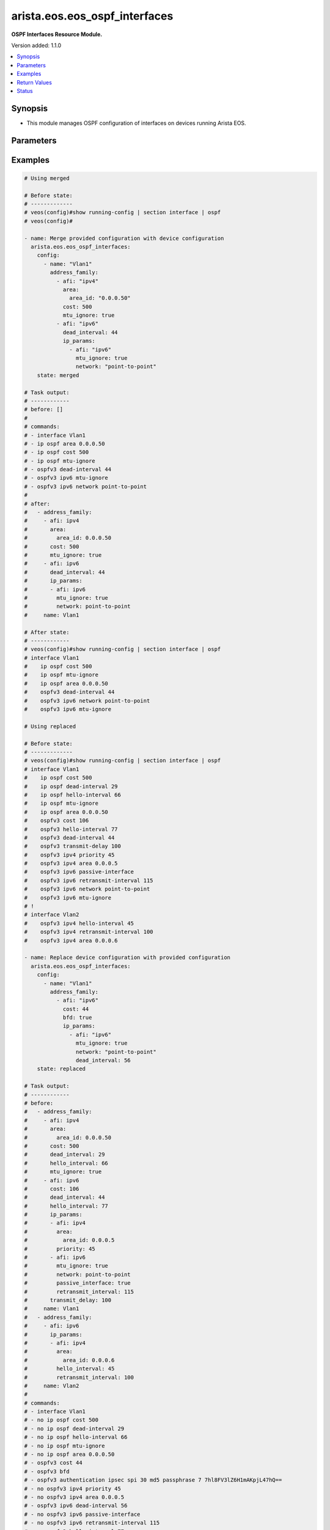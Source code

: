 .. _arista.eos.eos_ospf_interfaces_module:


******************************
arista.eos.eos_ospf_interfaces
******************************

**OSPF Interfaces Resource Module.**


Version added: 1.1.0

.. contents::
   :local:
   :depth: 1


Synopsis
--------
- This module manages OSPF configuration of interfaces on devices running Arista EOS.




Parameters
----------

.. raw:: html

    <table  border=0 cellpadding=0 class="documentation-table">
        <tr>
            <th colspan="5">Parameter</th>
            <th>Choices/<font color="blue">Defaults</font></th>
            <th width="100%">Comments</th>
        </tr>
            <tr>
                <td colspan="5">
                    <div class="ansibleOptionAnchor" id="parameter-"></div>
                    <b>config</b>
                    <a class="ansibleOptionLink" href="#parameter-" title="Permalink to this option"></a>
                    <div style="font-size: small">
                        <span style="color: purple">list</span>
                         / <span style="color: purple">elements=dictionary</span>
                    </div>
                </td>
                <td>
                </td>
                <td>
                        <div>A list of OSPF configuration for interfaces.</div>
                </td>
            </tr>
                                <tr>
                    <td class="elbow-placeholder"></td>
                <td colspan="4">
                    <div class="ansibleOptionAnchor" id="parameter-"></div>
                    <b>address_family</b>
                    <a class="ansibleOptionLink" href="#parameter-" title="Permalink to this option"></a>
                    <div style="font-size: small">
                        <span style="color: purple">list</span>
                         / <span style="color: purple">elements=dictionary</span>
                    </div>
                </td>
                <td>
                </td>
                <td>
                        <div>OSPF settings on the interfaces in address-family context.</div>
                </td>
            </tr>
                                <tr>
                    <td class="elbow-placeholder"></td>
                    <td class="elbow-placeholder"></td>
                <td colspan="3">
                    <div class="ansibleOptionAnchor" id="parameter-"></div>
                    <b>afi</b>
                    <a class="ansibleOptionLink" href="#parameter-" title="Permalink to this option"></a>
                    <div style="font-size: small">
                        <span style="color: purple">string</span>
                         / <span style="color: red">required</span>
                    </div>
                </td>
                <td>
                        <ul style="margin: 0; padding: 0"><b>Choices:</b>
                                    <li>ipv4</li>
                                    <li>ipv6</li>
                        </ul>
                </td>
                <td>
                        <div>Address Family Identifier (AFI) for OSPF settings on the interfaces.</div>
                </td>
            </tr>
            <tr>
                    <td class="elbow-placeholder"></td>
                    <td class="elbow-placeholder"></td>
                <td colspan="3">
                    <div class="ansibleOptionAnchor" id="parameter-"></div>
                    <b>area</b>
                    <a class="ansibleOptionLink" href="#parameter-" title="Permalink to this option"></a>
                    <div style="font-size: small">
                        <span style="color: purple">dictionary</span>
                    </div>
                </td>
                <td>
                </td>
                <td>
                        <div>Area associated with interface.</div>
                        <div>Valid only when afi = ipv4.</div>
                </td>
            </tr>
                                <tr>
                    <td class="elbow-placeholder"></td>
                    <td class="elbow-placeholder"></td>
                    <td class="elbow-placeholder"></td>
                <td colspan="2">
                    <div class="ansibleOptionAnchor" id="parameter-"></div>
                    <b>area_id</b>
                    <a class="ansibleOptionLink" href="#parameter-" title="Permalink to this option"></a>
                    <div style="font-size: small">
                        <span style="color: purple">string</span>
                         / <span style="color: red">required</span>
                    </div>
                </td>
                <td>
                </td>
                <td>
                        <div>Area ID as a decimal or IP address format.</div>
                </td>
            </tr>

            <tr>
                    <td class="elbow-placeholder"></td>
                    <td class="elbow-placeholder"></td>
                <td colspan="3">
                    <div class="ansibleOptionAnchor" id="parameter-"></div>
                    <b>authentication_key</b>
                    <a class="ansibleOptionLink" href="#parameter-" title="Permalink to this option"></a>
                    <div style="font-size: small">
                        <span style="color: purple">dictionary</span>
                    </div>
                </td>
                <td>
                </td>
                <td>
                        <div>Configure the authentication key for the interface.</div>
                        <div>Valid only when afi = ipv4.</div>
                </td>
            </tr>
                                <tr>
                    <td class="elbow-placeholder"></td>
                    <td class="elbow-placeholder"></td>
                    <td class="elbow-placeholder"></td>
                <td colspan="2">
                    <div class="ansibleOptionAnchor" id="parameter-"></div>
                    <b>encryption</b>
                    <a class="ansibleOptionLink" href="#parameter-" title="Permalink to this option"></a>
                    <div style="font-size: small">
                        <span style="color: purple">string</span>
                    </div>
                </td>
                <td>
                </td>
                <td>
                        <div>0 Specifies an UNENCRYPTED authentication key will follow.</div>
                        <div>7 Specifies a proprietry encryption type.`</div>
                </td>
            </tr>
            <tr>
                    <td class="elbow-placeholder"></td>
                    <td class="elbow-placeholder"></td>
                    <td class="elbow-placeholder"></td>
                <td colspan="2">
                    <div class="ansibleOptionAnchor" id="parameter-"></div>
                    <b>key</b>
                    <a class="ansibleOptionLink" href="#parameter-" title="Permalink to this option"></a>
                    <div style="font-size: small">
                        <span style="color: purple">string</span>
                    </div>
                </td>
                <td>
                </td>
                <td>
                        <div>password (up to 8 chars).</div>
                </td>
            </tr>

            <tr>
                    <td class="elbow-placeholder"></td>
                    <td class="elbow-placeholder"></td>
                <td colspan="3">
                    <div class="ansibleOptionAnchor" id="parameter-"></div>
                    <b>authentication_v2</b>
                    <a class="ansibleOptionLink" href="#parameter-" title="Permalink to this option"></a>
                    <div style="font-size: small">
                        <span style="color: purple">dictionary</span>
                    </div>
                </td>
                <td>
                </td>
                <td>
                        <div>Authentication settings on the interface.</div>
                        <div>Valid only when afi = ipv4.</div>
                </td>
            </tr>
                                <tr>
                    <td class="elbow-placeholder"></td>
                    <td class="elbow-placeholder"></td>
                    <td class="elbow-placeholder"></td>
                <td colspan="2">
                    <div class="ansibleOptionAnchor" id="parameter-"></div>
                    <b>message_digest</b>
                    <a class="ansibleOptionLink" href="#parameter-" title="Permalink to this option"></a>
                    <div style="font-size: small">
                        <span style="color: purple">boolean</span>
                    </div>
                </td>
                <td>
                        <ul style="margin: 0; padding: 0"><b>Choices:</b>
                                    <li>no</li>
                                    <li>yes</li>
                        </ul>
                </td>
                <td>
                        <div>Use message-digest authentication.</div>
                </td>
            </tr>
            <tr>
                    <td class="elbow-placeholder"></td>
                    <td class="elbow-placeholder"></td>
                    <td class="elbow-placeholder"></td>
                <td colspan="2">
                    <div class="ansibleOptionAnchor" id="parameter-"></div>
                    <b>set</b>
                    <a class="ansibleOptionLink" href="#parameter-" title="Permalink to this option"></a>
                    <div style="font-size: small">
                        <span style="color: purple">boolean</span>
                    </div>
                </td>
                <td>
                        <ul style="margin: 0; padding: 0"><b>Choices:</b>
                                    <li>no</li>
                                    <li>yes</li>
                        </ul>
                </td>
                <td>
                        <div>Enable authentication on the interface.</div>
                </td>
            </tr>

            <tr>
                    <td class="elbow-placeholder"></td>
                    <td class="elbow-placeholder"></td>
                <td colspan="3">
                    <div class="ansibleOptionAnchor" id="parameter-"></div>
                    <b>authentication_v3</b>
                    <a class="ansibleOptionLink" href="#parameter-" title="Permalink to this option"></a>
                    <div style="font-size: small">
                        <span style="color: purple">dictionary</span>
                    </div>
                </td>
                <td>
                </td>
                <td>
                        <div>Authentication settings on the interface.</div>
                        <div>Valid only when afi = ipv6.</div>
                </td>
            </tr>
                                <tr>
                    <td class="elbow-placeholder"></td>
                    <td class="elbow-placeholder"></td>
                    <td class="elbow-placeholder"></td>
                <td colspan="2">
                    <div class="ansibleOptionAnchor" id="parameter-"></div>
                    <b>algorithm</b>
                    <a class="ansibleOptionLink" href="#parameter-" title="Permalink to this option"></a>
                    <div style="font-size: small">
                        <span style="color: purple">string</span>
                    </div>
                </td>
                <td>
                        <ul style="margin: 0; padding: 0"><b>Choices:</b>
                                    <li>md5</li>
                                    <li>sha1</li>
                        </ul>
                </td>
                <td>
                        <div>Encryption alsgorithm.</div>
                </td>
            </tr>
            <tr>
                    <td class="elbow-placeholder"></td>
                    <td class="elbow-placeholder"></td>
                    <td class="elbow-placeholder"></td>
                <td colspan="2">
                    <div class="ansibleOptionAnchor" id="parameter-"></div>
                    <b>key</b>
                    <a class="ansibleOptionLink" href="#parameter-" title="Permalink to this option"></a>
                    <div style="font-size: small">
                        <span style="color: purple">string</span>
                    </div>
                </td>
                <td>
                </td>
                <td>
                        <div>128 bit MD5 key or 140 bit SHA1 key.</div>
                </td>
            </tr>
            <tr>
                    <td class="elbow-placeholder"></td>
                    <td class="elbow-placeholder"></td>
                    <td class="elbow-placeholder"></td>
                <td colspan="2">
                    <div class="ansibleOptionAnchor" id="parameter-"></div>
                    <b>keytype</b>
                    <a class="ansibleOptionLink" href="#parameter-" title="Permalink to this option"></a>
                    <div style="font-size: small">
                        <span style="color: purple">string</span>
                    </div>
                </td>
                <td>
                </td>
                <td>
                        <div>Specifies if an unencrypted/hidden follows.</div>
                        <div>0 denotes unencrypted key.</div>
                        <div>7 denotes hidden key.</div>
                </td>
            </tr>
            <tr>
                    <td class="elbow-placeholder"></td>
                    <td class="elbow-placeholder"></td>
                    <td class="elbow-placeholder"></td>
                <td colspan="2">
                    <div class="ansibleOptionAnchor" id="parameter-"></div>
                    <b>passphrase</b>
                    <a class="ansibleOptionLink" href="#parameter-" title="Permalink to this option"></a>
                    <div style="font-size: small">
                        <span style="color: purple">string</span>
                    </div>
                </td>
                <td>
                </td>
                <td>
                        <div>Passphrase String for deriving keys for authentication and encryption.</div>
                </td>
            </tr>
            <tr>
                    <td class="elbow-placeholder"></td>
                    <td class="elbow-placeholder"></td>
                    <td class="elbow-placeholder"></td>
                <td colspan="2">
                    <div class="ansibleOptionAnchor" id="parameter-"></div>
                    <b>spi</b>
                    <a class="ansibleOptionLink" href="#parameter-" title="Permalink to this option"></a>
                    <div style="font-size: small">
                        <span style="color: purple">integer</span>
                    </div>
                </td>
                <td>
                </td>
                <td>
                        <div>IPsec Security Parameter Index.</div>
                </td>
            </tr>

            <tr>
                    <td class="elbow-placeholder"></td>
                    <td class="elbow-placeholder"></td>
                <td colspan="3">
                    <div class="ansibleOptionAnchor" id="parameter-"></div>
                    <b>bfd</b>
                    <a class="ansibleOptionLink" href="#parameter-" title="Permalink to this option"></a>
                    <div style="font-size: small">
                        <span style="color: purple">boolean</span>
                    </div>
                </td>
                <td>
                        <ul style="margin: 0; padding: 0"><b>Choices:</b>
                                    <li>no</li>
                                    <li>yes</li>
                        </ul>
                </td>
                <td>
                        <div>Enable BFD.</div>
                </td>
            </tr>
            <tr>
                    <td class="elbow-placeholder"></td>
                    <td class="elbow-placeholder"></td>
                <td colspan="3">
                    <div class="ansibleOptionAnchor" id="parameter-"></div>
                    <b>cost</b>
                    <a class="ansibleOptionLink" href="#parameter-" title="Permalink to this option"></a>
                    <div style="font-size: small">
                        <span style="color: purple">integer</span>
                    </div>
                </td>
                <td>
                </td>
                <td>
                        <div>metric associated with interface.</div>
                </td>
            </tr>
            <tr>
                    <td class="elbow-placeholder"></td>
                    <td class="elbow-placeholder"></td>
                <td colspan="3">
                    <div class="ansibleOptionAnchor" id="parameter-"></div>
                    <b>dead_interval</b>
                    <a class="ansibleOptionLink" href="#parameter-" title="Permalink to this option"></a>
                    <div style="font-size: small">
                        <span style="color: purple">integer</span>
                    </div>
                </td>
                <td>
                </td>
                <td>
                        <div>Time interval to detect a dead router.</div>
                </td>
            </tr>
            <tr>
                    <td class="elbow-placeholder"></td>
                    <td class="elbow-placeholder"></td>
                <td colspan="3">
                    <div class="ansibleOptionAnchor" id="parameter-"></div>
                    <b>encryption_v3</b>
                    <a class="ansibleOptionLink" href="#parameter-" title="Permalink to this option"></a>
                    <div style="font-size: small">
                        <span style="color: purple">dictionary</span>
                    </div>
                </td>
                <td>
                </td>
                <td>
                        <div>Authentication settings on the interface.</div>
                        <div>Valid only when afi = ipv6.</div>
                </td>
            </tr>
                                <tr>
                    <td class="elbow-placeholder"></td>
                    <td class="elbow-placeholder"></td>
                    <td class="elbow-placeholder"></td>
                <td colspan="2">
                    <div class="ansibleOptionAnchor" id="parameter-"></div>
                    <b>algorithm</b>
                    <a class="ansibleOptionLink" href="#parameter-" title="Permalink to this option"></a>
                    <div style="font-size: small">
                        <span style="color: purple">string</span>
                    </div>
                </td>
                <td>
                        <ul style="margin: 0; padding: 0"><b>Choices:</b>
                                    <li>md5</li>
                                    <li>sha1</li>
                        </ul>
                </td>
                <td>
                        <div>algorithm.</div>
                </td>
            </tr>
            <tr>
                    <td class="elbow-placeholder"></td>
                    <td class="elbow-placeholder"></td>
                    <td class="elbow-placeholder"></td>
                <td colspan="2">
                    <div class="ansibleOptionAnchor" id="parameter-"></div>
                    <b>encryption</b>
                    <a class="ansibleOptionLink" href="#parameter-" title="Permalink to this option"></a>
                    <div style="font-size: small">
                        <span style="color: purple">string</span>
                    </div>
                </td>
                <td>
                        <ul style="margin: 0; padding: 0"><b>Choices:</b>
                                    <li>3des-cbc</li>
                                    <li>aes-128-cbc</li>
                                    <li>aes-192-cbc</li>
                                    <li>aes-256-cbc</li>
                                    <li>null</li>
                        </ul>
                </td>
                <td>
                        <div>encryption type.</div>
                </td>
            </tr>
            <tr>
                    <td class="elbow-placeholder"></td>
                    <td class="elbow-placeholder"></td>
                    <td class="elbow-placeholder"></td>
                <td colspan="2">
                    <div class="ansibleOptionAnchor" id="parameter-"></div>
                    <b>key</b>
                    <a class="ansibleOptionLink" href="#parameter-" title="Permalink to this option"></a>
                    <div style="font-size: small">
                        <span style="color: purple">string</span>
                    </div>
                </td>
                <td>
                </td>
                <td>
                        <div>key</div>
                </td>
            </tr>
            <tr>
                    <td class="elbow-placeholder"></td>
                    <td class="elbow-placeholder"></td>
                    <td class="elbow-placeholder"></td>
                <td colspan="2">
                    <div class="ansibleOptionAnchor" id="parameter-"></div>
                    <b>keytype</b>
                    <a class="ansibleOptionLink" href="#parameter-" title="Permalink to this option"></a>
                    <div style="font-size: small">
                        <span style="color: purple">string</span>
                    </div>
                </td>
                <td>
                </td>
                <td>
                        <div>Specifies if an unencrypted/hidden follows.</div>
                        <div>0 denotes unencrypted key.</div>
                        <div>7 denotes hidden key.</div>
                </td>
            </tr>
            <tr>
                    <td class="elbow-placeholder"></td>
                    <td class="elbow-placeholder"></td>
                    <td class="elbow-placeholder"></td>
                <td colspan="2">
                    <div class="ansibleOptionAnchor" id="parameter-"></div>
                    <b>passphrase</b>
                    <a class="ansibleOptionLink" href="#parameter-" title="Permalink to this option"></a>
                    <div style="font-size: small">
                        <span style="color: purple">string</span>
                    </div>
                </td>
                <td>
                </td>
                <td>
                        <div>Passphrase String for deriving keys for authentication and encryption.</div>
                </td>
            </tr>
            <tr>
                    <td class="elbow-placeholder"></td>
                    <td class="elbow-placeholder"></td>
                    <td class="elbow-placeholder"></td>
                <td colspan="2">
                    <div class="ansibleOptionAnchor" id="parameter-"></div>
                    <b>spi</b>
                    <a class="ansibleOptionLink" href="#parameter-" title="Permalink to this option"></a>
                    <div style="font-size: small">
                        <span style="color: purple">integer</span>
                    </div>
                </td>
                <td>
                </td>
                <td>
                        <div>IPsec Security Parameter Index.</div>
                </td>
            </tr>

            <tr>
                    <td class="elbow-placeholder"></td>
                    <td class="elbow-placeholder"></td>
                <td colspan="3">
                    <div class="ansibleOptionAnchor" id="parameter-"></div>
                    <b>hello_interval</b>
                    <a class="ansibleOptionLink" href="#parameter-" title="Permalink to this option"></a>
                    <div style="font-size: small">
                        <span style="color: purple">integer</span>
                    </div>
                </td>
                <td>
                </td>
                <td>
                        <div>Timer interval between transmission of hello packets.</div>
                </td>
            </tr>
            <tr>
                    <td class="elbow-placeholder"></td>
                    <td class="elbow-placeholder"></td>
                <td colspan="3">
                    <div class="ansibleOptionAnchor" id="parameter-"></div>
                    <b>ip_params</b>
                    <a class="ansibleOptionLink" href="#parameter-" title="Permalink to this option"></a>
                    <div style="font-size: small">
                        <span style="color: purple">list</span>
                         / <span style="color: purple">elements=dictionary</span>
                    </div>
                </td>
                <td>
                </td>
                <td>
                        <div>Specify parameters for IPv4/IPv6.</div>
                        <div>Valid only when afi = ipv6.</div>
                </td>
            </tr>
                                <tr>
                    <td class="elbow-placeholder"></td>
                    <td class="elbow-placeholder"></td>
                    <td class="elbow-placeholder"></td>
                <td colspan="2">
                    <div class="ansibleOptionAnchor" id="parameter-"></div>
                    <b>afi</b>
                    <a class="ansibleOptionLink" href="#parameter-" title="Permalink to this option"></a>
                    <div style="font-size: small">
                        <span style="color: purple">string</span>
                         / <span style="color: red">required</span>
                    </div>
                </td>
                <td>
                        <ul style="margin: 0; padding: 0"><b>Choices:</b>
                                    <li>ipv4</li>
                                    <li>ipv6</li>
                        </ul>
                </td>
                <td>
                        <div>Address Family Identifier (AFI) for OSPF settings on the interfaces.</div>
                </td>
            </tr>
            <tr>
                    <td class="elbow-placeholder"></td>
                    <td class="elbow-placeholder"></td>
                    <td class="elbow-placeholder"></td>
                <td colspan="2">
                    <div class="ansibleOptionAnchor" id="parameter-"></div>
                    <b>area</b>
                    <a class="ansibleOptionLink" href="#parameter-" title="Permalink to this option"></a>
                    <div style="font-size: small">
                        <span style="color: purple">dictionary</span>
                    </div>
                </td>
                <td>
                </td>
                <td>
                        <div>Area associated with interface.</div>
                        <div>Valid only when afi = ipv4.</div>
                </td>
            </tr>
                                <tr>
                    <td class="elbow-placeholder"></td>
                    <td class="elbow-placeholder"></td>
                    <td class="elbow-placeholder"></td>
                    <td class="elbow-placeholder"></td>
                <td colspan="1">
                    <div class="ansibleOptionAnchor" id="parameter-"></div>
                    <b>area_id</b>
                    <a class="ansibleOptionLink" href="#parameter-" title="Permalink to this option"></a>
                    <div style="font-size: small">
                        <span style="color: purple">string</span>
                         / <span style="color: red">required</span>
                    </div>
                </td>
                <td>
                </td>
                <td>
                        <div>Area ID as a decimal or IP address format.</div>
                </td>
            </tr>

            <tr>
                    <td class="elbow-placeholder"></td>
                    <td class="elbow-placeholder"></td>
                    <td class="elbow-placeholder"></td>
                <td colspan="2">
                    <div class="ansibleOptionAnchor" id="parameter-"></div>
                    <b>bfd</b>
                    <a class="ansibleOptionLink" href="#parameter-" title="Permalink to this option"></a>
                    <div style="font-size: small">
                        <span style="color: purple">boolean</span>
                    </div>
                </td>
                <td>
                        <ul style="margin: 0; padding: 0"><b>Choices:</b>
                                    <li>no</li>
                                    <li>yes</li>
                        </ul>
                </td>
                <td>
                        <div>Enable BFD.</div>
                </td>
            </tr>
            <tr>
                    <td class="elbow-placeholder"></td>
                    <td class="elbow-placeholder"></td>
                    <td class="elbow-placeholder"></td>
                <td colspan="2">
                    <div class="ansibleOptionAnchor" id="parameter-"></div>
                    <b>cost</b>
                    <a class="ansibleOptionLink" href="#parameter-" title="Permalink to this option"></a>
                    <div style="font-size: small">
                        <span style="color: purple">integer</span>
                    </div>
                </td>
                <td>
                </td>
                <td>
                        <div>metric associated with interface.</div>
                </td>
            </tr>
            <tr>
                    <td class="elbow-placeholder"></td>
                    <td class="elbow-placeholder"></td>
                    <td class="elbow-placeholder"></td>
                <td colspan="2">
                    <div class="ansibleOptionAnchor" id="parameter-"></div>
                    <b>dead_interval</b>
                    <a class="ansibleOptionLink" href="#parameter-" title="Permalink to this option"></a>
                    <div style="font-size: small">
                        <span style="color: purple">integer</span>
                    </div>
                </td>
                <td>
                </td>
                <td>
                        <div>Time interval to detect a dead router.</div>
                </td>
            </tr>
            <tr>
                    <td class="elbow-placeholder"></td>
                    <td class="elbow-placeholder"></td>
                    <td class="elbow-placeholder"></td>
                <td colspan="2">
                    <div class="ansibleOptionAnchor" id="parameter-"></div>
                    <b>hello_interval</b>
                    <a class="ansibleOptionLink" href="#parameter-" title="Permalink to this option"></a>
                    <div style="font-size: small">
                        <span style="color: purple">integer</span>
                    </div>
                </td>
                <td>
                </td>
                <td>
                        <div>Timer interval between transmission of hello packets.</div>
                </td>
            </tr>
            <tr>
                    <td class="elbow-placeholder"></td>
                    <td class="elbow-placeholder"></td>
                    <td class="elbow-placeholder"></td>
                <td colspan="2">
                    <div class="ansibleOptionAnchor" id="parameter-"></div>
                    <b>mtu_ignore</b>
                    <a class="ansibleOptionLink" href="#parameter-" title="Permalink to this option"></a>
                    <div style="font-size: small">
                        <span style="color: purple">boolean</span>
                    </div>
                </td>
                <td>
                        <ul style="margin: 0; padding: 0"><b>Choices:</b>
                                    <li>no</li>
                                    <li>yes</li>
                        </ul>
                </td>
                <td>
                        <div>if true, Disable MTU check for Database Description packets.</div>
                </td>
            </tr>
            <tr>
                    <td class="elbow-placeholder"></td>
                    <td class="elbow-placeholder"></td>
                    <td class="elbow-placeholder"></td>
                <td colspan="2">
                    <div class="ansibleOptionAnchor" id="parameter-"></div>
                    <b>network</b>
                    <a class="ansibleOptionLink" href="#parameter-" title="Permalink to this option"></a>
                    <div style="font-size: small">
                        <span style="color: purple">string</span>
                    </div>
                </td>
                <td>
                </td>
                <td>
                        <div>Interface type.</div>
                </td>
            </tr>
            <tr>
                    <td class="elbow-placeholder"></td>
                    <td class="elbow-placeholder"></td>
                    <td class="elbow-placeholder"></td>
                <td colspan="2">
                    <div class="ansibleOptionAnchor" id="parameter-"></div>
                    <b>passive_interface</b>
                    <a class="ansibleOptionLink" href="#parameter-" title="Permalink to this option"></a>
                    <div style="font-size: small">
                        <span style="color: purple">boolean</span>
                    </div>
                </td>
                <td>
                        <ul style="margin: 0; padding: 0"><b>Choices:</b>
                                    <li>no</li>
                                    <li>yes</li>
                        </ul>
                </td>
                <td>
                        <div>Suppress routing updates in an interface.</div>
                </td>
            </tr>
            <tr>
                    <td class="elbow-placeholder"></td>
                    <td class="elbow-placeholder"></td>
                    <td class="elbow-placeholder"></td>
                <td colspan="2">
                    <div class="ansibleOptionAnchor" id="parameter-"></div>
                    <b>priority</b>
                    <a class="ansibleOptionLink" href="#parameter-" title="Permalink to this option"></a>
                    <div style="font-size: small">
                        <span style="color: purple">integer</span>
                    </div>
                </td>
                <td>
                </td>
                <td>
                        <div>Interface priority.</div>
                </td>
            </tr>
            <tr>
                    <td class="elbow-placeholder"></td>
                    <td class="elbow-placeholder"></td>
                    <td class="elbow-placeholder"></td>
                <td colspan="2">
                    <div class="ansibleOptionAnchor" id="parameter-"></div>
                    <b>retransmit_interval</b>
                    <a class="ansibleOptionLink" href="#parameter-" title="Permalink to this option"></a>
                    <div style="font-size: small">
                        <span style="color: purple">integer</span>
                    </div>
                </td>
                <td>
                </td>
                <td>
                        <div>LSA retransmission interval.</div>
                </td>
            </tr>
            <tr>
                    <td class="elbow-placeholder"></td>
                    <td class="elbow-placeholder"></td>
                    <td class="elbow-placeholder"></td>
                <td colspan="2">
                    <div class="ansibleOptionAnchor" id="parameter-"></div>
                    <b>transmit_delay</b>
                    <a class="ansibleOptionLink" href="#parameter-" title="Permalink to this option"></a>
                    <div style="font-size: small">
                        <span style="color: purple">integer</span>
                    </div>
                </td>
                <td>
                </td>
                <td>
                        <div>LSA transmission delay.</div>
                </td>
            </tr>

            <tr>
                    <td class="elbow-placeholder"></td>
                    <td class="elbow-placeholder"></td>
                <td colspan="3">
                    <div class="ansibleOptionAnchor" id="parameter-"></div>
                    <b>message_digest_key</b>
                    <a class="ansibleOptionLink" href="#parameter-" title="Permalink to this option"></a>
                    <div style="font-size: small">
                        <span style="color: purple">dictionary</span>
                    </div>
                </td>
                <td>
                </td>
                <td>
                        <div>Message digest authentication password (key) settings.</div>
                </td>
            </tr>
                                <tr>
                    <td class="elbow-placeholder"></td>
                    <td class="elbow-placeholder"></td>
                    <td class="elbow-placeholder"></td>
                <td colspan="2">
                    <div class="ansibleOptionAnchor" id="parameter-"></div>
                    <b>encryption</b>
                    <a class="ansibleOptionLink" href="#parameter-" title="Permalink to this option"></a>
                    <div style="font-size: small">
                        <span style="color: purple">string</span>
                    </div>
                </td>
                <td>
                </td>
                <td>
                        <div>0 Specifies an UNENCRYPTED ospf password (key) will follow.</div>
                        <div>7 Specifies a proprietry encryption type.</div>
                </td>
            </tr>
            <tr>
                    <td class="elbow-placeholder"></td>
                    <td class="elbow-placeholder"></td>
                    <td class="elbow-placeholder"></td>
                <td colspan="2">
                    <div class="ansibleOptionAnchor" id="parameter-"></div>
                    <b>key</b>
                    <a class="ansibleOptionLink" href="#parameter-" title="Permalink to this option"></a>
                    <div style="font-size: small">
                        <span style="color: purple">string</span>
                    </div>
                </td>
                <td>
                </td>
                <td>
                        <div>Authentication key (upto 16 chars).</div>
                </td>
            </tr>
            <tr>
                    <td class="elbow-placeholder"></td>
                    <td class="elbow-placeholder"></td>
                    <td class="elbow-placeholder"></td>
                <td colspan="2">
                    <div class="ansibleOptionAnchor" id="parameter-"></div>
                    <b>key_id</b>
                    <a class="ansibleOptionLink" href="#parameter-" title="Permalink to this option"></a>
                    <div style="font-size: small">
                        <span style="color: purple">integer</span>
                    </div>
                </td>
                <td>
                </td>
                <td>
                        <div>Key ID.</div>
                </td>
            </tr>

            <tr>
                    <td class="elbow-placeholder"></td>
                    <td class="elbow-placeholder"></td>
                <td colspan="3">
                    <div class="ansibleOptionAnchor" id="parameter-"></div>
                    <b>mtu_ignore</b>
                    <a class="ansibleOptionLink" href="#parameter-" title="Permalink to this option"></a>
                    <div style="font-size: small">
                        <span style="color: purple">boolean</span>
                    </div>
                </td>
                <td>
                        <ul style="margin: 0; padding: 0"><b>Choices:</b>
                                    <li>no</li>
                                    <li>yes</li>
                        </ul>
                </td>
                <td>
                        <div>if true, Disable MTU check for Database Description packets.</div>
                </td>
            </tr>
            <tr>
                    <td class="elbow-placeholder"></td>
                    <td class="elbow-placeholder"></td>
                <td colspan="3">
                    <div class="ansibleOptionAnchor" id="parameter-"></div>
                    <b>network</b>
                    <a class="ansibleOptionLink" href="#parameter-" title="Permalink to this option"></a>
                    <div style="font-size: small">
                        <span style="color: purple">string</span>
                    </div>
                </td>
                <td>
                </td>
                <td>
                        <div>Interface type.</div>
                </td>
            </tr>
            <tr>
                    <td class="elbow-placeholder"></td>
                    <td class="elbow-placeholder"></td>
                <td colspan="3">
                    <div class="ansibleOptionAnchor" id="parameter-"></div>
                    <b>passive_interface</b>
                    <a class="ansibleOptionLink" href="#parameter-" title="Permalink to this option"></a>
                    <div style="font-size: small">
                        <span style="color: purple">boolean</span>
                    </div>
                </td>
                <td>
                        <ul style="margin: 0; padding: 0"><b>Choices:</b>
                                    <li>no</li>
                                    <li>yes</li>
                        </ul>
                </td>
                <td>
                        <div>Suppress routing updates in an interface.</div>
                        <div>Valid only when afi = ipv6.</div>
                </td>
            </tr>
            <tr>
                    <td class="elbow-placeholder"></td>
                    <td class="elbow-placeholder"></td>
                <td colspan="3">
                    <div class="ansibleOptionAnchor" id="parameter-"></div>
                    <b>priority</b>
                    <a class="ansibleOptionLink" href="#parameter-" title="Permalink to this option"></a>
                    <div style="font-size: small">
                        <span style="color: purple">integer</span>
                    </div>
                </td>
                <td>
                </td>
                <td>
                        <div>Interface priority.</div>
                </td>
            </tr>
            <tr>
                    <td class="elbow-placeholder"></td>
                    <td class="elbow-placeholder"></td>
                <td colspan="3">
                    <div class="ansibleOptionAnchor" id="parameter-"></div>
                    <b>retransmit_interval</b>
                    <a class="ansibleOptionLink" href="#parameter-" title="Permalink to this option"></a>
                    <div style="font-size: small">
                        <span style="color: purple">integer</span>
                    </div>
                </td>
                <td>
                </td>
                <td>
                        <div>LSA retransmission interval.</div>
                </td>
            </tr>
            <tr>
                    <td class="elbow-placeholder"></td>
                    <td class="elbow-placeholder"></td>
                <td colspan="3">
                    <div class="ansibleOptionAnchor" id="parameter-"></div>
                    <b>shutdown</b>
                    <a class="ansibleOptionLink" href="#parameter-" title="Permalink to this option"></a>
                    <div style="font-size: small">
                        <span style="color: purple">boolean</span>
                    </div>
                </td>
                <td>
                        <ul style="margin: 0; padding: 0"><b>Choices:</b>
                                    <li>no</li>
                                    <li>yes</li>
                        </ul>
                </td>
                <td>
                        <div>Shutdown OSPF on this interface.</div>
                </td>
            </tr>
            <tr>
                    <td class="elbow-placeholder"></td>
                    <td class="elbow-placeholder"></td>
                <td colspan="3">
                    <div class="ansibleOptionAnchor" id="parameter-"></div>
                    <b>transmit_delay</b>
                    <a class="ansibleOptionLink" href="#parameter-" title="Permalink to this option"></a>
                    <div style="font-size: small">
                        <span style="color: purple">integer</span>
                    </div>
                </td>
                <td>
                </td>
                <td>
                        <div>LSA transmission delay.</div>
                </td>
            </tr>

            <tr>
                    <td class="elbow-placeholder"></td>
                <td colspan="4">
                    <div class="ansibleOptionAnchor" id="parameter-"></div>
                    <b>name</b>
                    <a class="ansibleOptionLink" href="#parameter-" title="Permalink to this option"></a>
                    <div style="font-size: small">
                        <span style="color: purple">string</span>
                    </div>
                </td>
                <td>
                </td>
                <td>
                        <div>Name/Identifier of the interface.</div>
                </td>
            </tr>

            <tr>
                <td colspan="5">
                    <div class="ansibleOptionAnchor" id="parameter-"></div>
                    <b>running_config</b>
                    <a class="ansibleOptionLink" href="#parameter-" title="Permalink to this option"></a>
                    <div style="font-size: small">
                        <span style="color: purple">string</span>
                    </div>
                </td>
                <td>
                </td>
                <td>
                        <div>This option is used only with state <em>parsed</em>.</div>
                        <div>The value of this option should be the output received from the EOS device by executing the command <b>show running-config | section interface</b>.</div>
                        <div>The state <em>parsed</em> reads the configuration from <code>running_config</code> option and transforms it into Ansible structured data as per the resource module&#x27;s argspec and the value is then returned in the <em>parsed</em> key within the result.</div>
                </td>
            </tr>
            <tr>
                <td colspan="5">
                    <div class="ansibleOptionAnchor" id="parameter-"></div>
                    <b>state</b>
                    <a class="ansibleOptionLink" href="#parameter-" title="Permalink to this option"></a>
                    <div style="font-size: small">
                        <span style="color: purple">string</span>
                    </div>
                </td>
                <td>
                        <ul style="margin: 0; padding: 0"><b>Choices:</b>
                                    <li><div style="color: blue"><b>merged</b>&nbsp;&larr;</div></li>
                                    <li>replaced</li>
                                    <li>overridden</li>
                                    <li>deleted</li>
                                    <li>gathered</li>
                                    <li>parsed</li>
                                    <li>rendered</li>
                        </ul>
                </td>
                <td>
                        <div>The state the configuration should be left in.</div>
                </td>
            </tr>
    </table>
    <br/>




Examples
--------

.. code-block:: yaml

    # Using merged

    # Before state:
    # -------------
    # veos(config)#show running-config | section interface | ospf
    # veos(config)#

    - name: Merge provided configuration with device configuration
      arista.eos.eos_ospf_interfaces:
        config:
          - name: "Vlan1"
            address_family:
              - afi: "ipv4"
                area:
                  area_id: "0.0.0.50"
                cost: 500
                mtu_ignore: true
              - afi: "ipv6"
                dead_interval: 44
                ip_params:
                  - afi: "ipv6"
                    mtu_ignore: true
                    network: "point-to-point"
        state: merged

    # Task output:
    # ------------
    # before: []
    #
    # commands:
    # - interface Vlan1
    # - ip ospf area 0.0.0.50
    # - ip ospf cost 500
    # - ip ospf mtu-ignore
    # - ospfv3 dead-interval 44
    # - ospfv3 ipv6 mtu-ignore
    # - ospfv3 ipv6 network point-to-point
    #
    # after:
    #   - address_family:
    #     - afi: ipv4
    #       area:
    #         area_id: 0.0.0.50
    #       cost: 500
    #       mtu_ignore: true
    #     - afi: ipv6
    #       dead_interval: 44
    #       ip_params:
    #       - afi: ipv6
    #         mtu_ignore: true
    #         network: point-to-point
    #     name: Vlan1

    # After state:
    # ------------
    # veos(config)#show running-config | section interface | ospf
    # interface Vlan1
    #    ip ospf cost 500
    #    ip ospf mtu-ignore
    #    ip ospf area 0.0.0.50
    #    ospfv3 dead-interval 44
    #    ospfv3 ipv6 network point-to-point
    #    ospfv3 ipv6 mtu-ignore

    # Using replaced

    # Before state:
    # -------------
    # veos(config)#show running-config | section interface | ospf
    # interface Vlan1
    #    ip ospf cost 500
    #    ip ospf dead-interval 29
    #    ip ospf hello-interval 66
    #    ip ospf mtu-ignore
    #    ip ospf area 0.0.0.50
    #    ospfv3 cost 106
    #    ospfv3 hello-interval 77
    #    ospfv3 dead-interval 44
    #    ospfv3 transmit-delay 100
    #    ospfv3 ipv4 priority 45
    #    ospfv3 ipv4 area 0.0.0.5
    #    ospfv3 ipv6 passive-interface
    #    ospfv3 ipv6 retransmit-interval 115
    #    ospfv3 ipv6 network point-to-point
    #    ospfv3 ipv6 mtu-ignore
    # !
    # interface Vlan2
    #    ospfv3 ipv4 hello-interval 45
    #    ospfv3 ipv4 retransmit-interval 100
    #    ospfv3 ipv4 area 0.0.0.6

    - name: Replace device configuration with provided configuration
      arista.eos.eos_ospf_interfaces:
        config:
          - name: "Vlan1"
            address_family:
              - afi: "ipv6"
                cost: 44
                bfd: true
                ip_params:
                  - afi: "ipv6"
                    mtu_ignore: true
                    network: "point-to-point"
                    dead_interval: 56
        state: replaced

    # Task output:
    # ------------
    # before:
    #   - address_family:
    #     - afi: ipv4
    #       area:
    #         area_id: 0.0.0.50
    #       cost: 500
    #       dead_interval: 29
    #       hello_interval: 66
    #       mtu_ignore: true
    #     - afi: ipv6
    #       cost: 106
    #       dead_interval: 44
    #       hello_interval: 77
    #       ip_params:
    #       - afi: ipv4
    #         area:
    #           area_id: 0.0.0.5
    #         priority: 45
    #       - afi: ipv6
    #         mtu_ignore: true
    #         network: point-to-point
    #         passive_interface: true
    #         retransmit_interval: 115
    #       transmit_delay: 100
    #     name: Vlan1
    #   - address_family:
    #     - afi: ipv6
    #       ip_params:
    #       - afi: ipv4
    #         area:
    #           area_id: 0.0.0.6
    #         hello_interval: 45
    #         retransmit_interval: 100
    #     name: Vlan2
    #
    # commands:
    # - interface Vlan1
    # - no ip ospf cost 500
    # - no ip ospf dead-interval 29
    # - no ip ospf hello-interval 66
    # - no ip ospf mtu-ignore
    # - no ip ospf area 0.0.0.50
    # - ospfv3 cost 44
    # - ospfv3 bfd
    # - ospfv3 authentication ipsec spi 30 md5 passphrase 7 7hl8FV3lZ6H1mAKpjL47hQ==
    # - no ospfv3 ipv4 priority 45
    # - no ospfv3 ipv4 area 0.0.0.5
    # - ospfv3 ipv6 dead-interval 56
    # - no ospfv3 ipv6 passive-interface
    # - no ospfv3 ipv6 retransmit-interval 115
    # - no ospfv3 hello-interval 77
    # - no ospfv3 dead-interval 44
    # - no ospfv3 transmit-delay 100
    #
    # after:
    #   - address_family:
    #     - afi: ipv6
    #       bfd: true
    #       cost: 44
    #       ip_params:
    #       - afi: ipv6
    #         mtu_ignore: true
    #         network: point-to-point
    #     name: Vlan1
    #   - address_family:
    #     - afi: ipv6
    #       ip_params:
    #       - afi: ipv4
    #         area:
    #           area_id: 0.0.0.6
    #         hello_interval: 45
    #         retransmit_interval: 100
    #     name: Vlan2

    # After state:
    # ------------
    # veos(config)#show running-config | section interface | ospf
    # interface Vlan1
    #    ospfv3 bfd
    #    ospfv3 cost 44
    #    no ospfv3 ipv6 passive-interface
    #    ospfv3 ipv6 network point-to-point
    #    ospfv3 ipv6 mtu-ignore
    # !
    # interface Vlan2
    #    ospfv3 ipv4 hello-interval 45
    #    ospfv3 ipv4 retransmit-interval 100
    #    ospfv3 ipv4 area 0.0.0.6

    # Using overidden

    # Before state:
    # -------------
    # veos(config)#show running-config | section interface | ospf
    # interface Vlan1
    #    ip ospf dead-interval 29
    #    ip ospf hello-interval 66
    #    ip ospf mtu-ignore
    #    ospfv3 bfd
    #    ospfv3 cost 106
    #    ospfv3 hello-interval 77
    #    ospfv3 transmit-delay 100
    #    ospfv3 ipv4 priority 45
    #    ospfv3 ipv4 area 0.0.0.5
    #    ospfv3 ipv6 passive-interface
    #    ospfv3 ipv6 dead-interval 56
    #    ospfv3 ipv6 retransmit-interval 115
    #    ospfv3 ipv6 network point-to-point
    #    ospfv3 ipv6 mtu-ignore
    # !
    # interface Vlan2
    #    ospfv3 ipv4 hello-interval 45
    #    ospfv3 ipv4 retransmit-interval 100
    #    ospfv3 ipv4 area 0.0.0.6

    - name: Override device configuration with provided configuration
      arista.eos.eos_ospf_interfaces:
        config:
          - name: "Vlan1"
            address_family:
              - afi: "ipv6"
                cost: 44
                bfd: true
                ip_params:
                  - afi: "ipv6"
                    mtu_ignore: true
                    network: "point-to-point"
                    dead_interval: 56
        state: overridden

    # Task output:
    # ------------
    # before:
    #   - address_family:
    #     - afi: ipv4
    #       dead_interval: 29
    #       hello_interval: 66
    #       mtu_ignore: true
    #     - afi: ipv6
    #       bfd: true
    #       cost: 106
    #       hello_interval: 77
    #       ip_params:
    #       - afi: ipv4
    #         area:
    #           area_id: 0.0.0.5
    #         priority: 45
    #       - afi: ipv6
    #         dead_interval: 56
    #         mtu_ignore: true
    #         network: point-to-point
    #         passive_interface: true
    #         retransmit_interval: 115
    #       transmit_delay: 100
    #     name: Vlan1
    #   - address_family:
    #     - afi: ipv6
    #       ip_params:
    #       - afi: ipv4
    #         area:
    #           area_id: 0.0.0.6
    #         hello_interval: 45
    #         retransmit_interval: 100
    #     name: Vlan2
    #
    # commands:
    # - interface Vlan2
    # - no ospfv3 ipv4 hello-interval 45
    # - no ospfv3 ipv4 retransmit-interval 100
    # - no ospfv3 ipv4 area 0.0.0.6
    # - interface Vlan1
    # - no ip ospf dead-interval 29
    # - no ip ospf hello-interval 66
    # - no ip ospf mtu-ignore
    # - ospfv3 cost 44
    # - ospfv3 authentication ipsec spi 30 md5 passphrase 7 7hl8FV3lZ6H1mAKpjL47hQ==
    # - no ospfv3 ipv4 priority 45
    # - no ospfv3 ipv4 area 0.0.0.5
    # - no ospfv3 ipv6 passive-interface
    # - no ospfv3 ipv6 retransmit-interval 115
    # - no ospfv3 hello-interval 77
    # - no ospfv3 transmit-delay 100
    #
    # after:
    #   - address_family:
    #     - afi: ipv6
    #       bfd: true
    #       cost: 44
    #       ip_params:
    #       - afi: ipv6
    #         dead_interval: 56
    #         mtu_ignore: true
    #         network: point-to-point
    #     name: Vlan1

    # After state:
    # ------------
    # veos(config)#show running-config | section interface | ospf
    # interface Vlan1
    #    ospfv3 bfd
    #    ospfv3 cost 44
    #    no ospfv3 ipv6 passive-interface
    #    ospfv3 ipv6 dead-interval 56
    #    ospfv3 ipv6 network point-to-point
    #    ospfv3 ipv6 mtu-ignore

    # Using deleted

    # Before state:
    # -------------
    # veos(config)#show running-config | section interface | ospf
    # interface Vlan1
    #    ip ospf dead-interval 29
    #    ip ospf hello-interval 66
    #    ip ospf mtu-ignore
    #    ospfv3 bfd
    #    ospfv3 cost 106
    #    ospfv3 hello-interval 77
    #    ospfv3 transmit-delay 100
    #    ospfv3 ipv4 priority 45
    #    ospfv3 ipv4 area 0.0.0.5
    #    ospfv3 ipv6 passive-interface
    #    ospfv3 ipv6 dead-interval 56
    #    ospfv3 ipv6 retransmit-interval 115
    #    ospfv3 ipv6 network point-to-point
    #    ospfv3 ipv6 mtu-ignore
    # !
    # interface Vlan2
    #    ospfv3 ipv4 hello-interval 45
    #    ospfv3 ipv4 retransmit-interval 100
    #    ospfv3 ipv4 area 0.0.0.6

    - name: Delete provided ospf interface config
      arista.eos.eos_ospf_interfaces:
        config:
          - name: "Vlan1"
        state: deleted

    # Task output:
    # ------------
    # before:
    #   - address_family:
    #     - afi: ipv4
    #       dead_interval: 29
    #       hello_interval: 66
    #       mtu_ignore: true
    #     - afi: ipv6
    #       bfd: true
    #       cost: 106
    #       hello_interval: 77
    #       ip_params:
    #       - afi: ipv4
    #         area:
    #           area_id: 0.0.0.5
    #         priority: 45
    #       - afi: ipv6
    #         dead_interval: 56
    #         mtu_ignore: true
    #         network: point-to-point
    #         passive_interface: true
    #         retransmit_interval: 115
    #       transmit_delay: 100
    #     name: Vlan1
    #   - address_family:
    #     - afi: ipv6
    #       ip_params:
    #       - afi: ipv4
    #         area:
    #           area_id: 0.0.0.6
    #         hello_interval: 45
    #         retransmit_interval: 100
    #     name: Vlan2

    # commands:
    # - interface Vlan1
    # - no ip ospf dead-interval 29
    # - no ip ospf hello-interval 66
    # - no ip ospf mtu-ignore
    # - no ospfv3 bfd
    # - no ospfv3 cost 106
    # - no ospfv3 hello-interval 77
    # - no ospfv3 transmit-delay 100
    # - no ospfv3 ipv4 priority 45
    # - no ospfv3 ipv4 area 0.0.0.5
    # - no ospfv3 ipv6 passive-interface
    # - no ospfv3 ipv6 dead-interval 56
    # - no ospfv3 ipv6 retransmit-interval 115
    # - no ospfv3 ipv6 network point-to-point
    # - no ospfv3 ipv6 mtu-ignore
    #
    # after:
    #   - address_family:
    #     - afi: ipv6
    #       ip_params:
    #       - afi: ipv4
    #         area:
    #           area_id: 0.0.0.6
    #         hello_interval: 45
    #         retransmit_interval: 100
    #     name: Vlan2

    # After state:
    # ------------
    # veos#show running-config | section interface | ospf
    # interface Vlan2
    #    ospfv3 ipv4 hello-interval 45
    #    ospfv3 ipv4 retransmit-interval 100
    #    ospfv3 ipv4 area 0.0.0.6

    # Using parsed

    # parsed.cfg
    # ----------
    # interface Vlan1
    #    ip ospf dead-interval 29
    #    ip ospf hello-interval 66
    #    ip ospf mtu-ignore
    #    ip ospf cost 500
    #    ospfv3 bfd
    #    ospfv3 cost 106
    #    ospfv3 hello-interval 77
    #    ospfv3 transmit-delay 100
    #    ospfv3 ipv4 priority 45
    #    ospfv3 ipv4 area 0.0.0.5
    #    ospfv3 ipv6 passive-interface
    #    ospfv3 ipv6 dead-interval 56
    #    ospfv3 ipv6 retransmit-interval 115
    #    ospfv3 ipv6 network point-to-point
    #    ospfv3 ipv6 mtu-ignore
    # !
    # interface Vlan2
    #    ospfv3 ipv4 hello-interval 45
    #    ospfv3 ipv4 retransmit-interval 100
    #    ospfv3 ipv4 area 0.0.0.6
    #

    - name: parse provided config into structured facts
      arista.eos.eos_ospf_interfaces:
        running_config: "{{ lookup('file', './parsed.cfg') }}"
        state: parsed

    # Task output:
    # ------------
    # parsed:
    #   - address_family:
    #     - afi: ipv4
    #       cost: 500
    #       dead_interval: 29
    #       hello_interval: 66
    #       mtu_ignore: true
    #     - afi: ipv6
    #       bfd: true
    #       cost: 106
    #       hello_interval: 77
    #       ip_params:
    #       - afi: ipv4
    #         area:
    #           area_id: 0.0.0.5
    #         priority: 45
    #       - afi: ipv6
    #         dead_interval: 56
    #         mtu_ignore: true
    #         network: point-to-point
    #         passive_interface: true
    #         retransmit_interval: 115
    #       transmit_delay: 100
    #     name: Vlan1
    #   - address_family:
    #     - afi: ipv6
    #       ip_params:
    #       - afi: ipv4
    #         area:
    #           area_id: 0.0.0.6
    #         hello_interval: 45
    #         retransmit_interval: 100
    #     name: Vlan2

    # Using gathered:

    # Device config:
    # veos#show running-config | section interface | ospf
    # interface Vlan1
    #    ip ospf cost 500
    #    ip ospf dead-interval 29
    #    ip ospf hello-interval 66
    #    ip ospf mtu-ignore
    #    ip ospf area 0.0.0.50
    #    ospfv3 cost 106
    #    ospfv3 hello-interval 77
    #    ospfv3 transmit-delay 100
    #    ospfv3 ipv4 priority 45
    #    ospfv3 ipv4 area 0.0.0.5
    #    ospfv3 ipv6 passive-interface
    #    ospfv3 ipv6 dead-interval 56
    #    ospfv3 ipv6 retransmit-interval 115
    #    ospfv3 ipv6 network point-to-point
    #    ospfv3 ipv6 mtu-ignore
    # !
    # interface Vlan2
    #    ospfv3 ipv4 hello-interval 45
    #    ospfv3 ipv4 retransmit-interval 100
    #    ospfv3 ipv4 area 0.0.0.6

    - name: gather runnig config
      arista.eos.eos_ospf_interfaces:
        state: gathered

    # Task output:
    # ------------
    # gathered:
    #   - address_family:
    #     - afi: ipv4
    #       area:
    #         area_id: 0.0.0.50
    #       cost: 500
    #       dead_interval: 29
    #       hello_interval: 66
    #       mtu_ignore: true
    #     - afi: ipv6
    #       cost: 106
    #       hello_interval: 77
    #       ip_params:
    #       - afi: ipv4
    #         area:
    #           area_id: 0.0.0.5
    #         priority: 45
    #       - afi: ipv6
    #         dead_interval: 56
    #         mtu_ignore: true
    #         network: point-to-point
    #         passive_interface: true
    #         retransmit_interval: 115
    #       transmit_delay: 100
    #     name: Vlan1
    #   - address_family:
    #     - afi: ipv6
    #       ip_params:
    #       - afi: ipv4
    #         area:
    #           area_id: 0.0.0.6
    #         hello_interval: 45
    #         retransmit_interval: 100
    #     name: Vlan2

    # Using rendered

    - name: Render provided configuration
      arista.eos.eos_ospf_interfaces:
        config:
          - name: "Vlan1"
            address_family:
              - afi: "ipv4"
                dead_interval: 29
                mtu_ignore: true
                hello_interval: 66
              - afi: "ipv6"
                hello_interval: 77
                cost: 106
                transmit_delay: 100
                ip_params:
                  - afi: "ipv6"
                    retransmit_interval: 115
                    dead_interval: 56
                    passive_interface: true
                  - afi: "ipv4"
                    area:
                      area_id: "0.0.0.5"
                    priority: 45
          - name: "Vlan2"
            address_family:
              - afi: "ipv6"
                ip_params:
                  - afi: "ipv4"
                    area:
                      area_id: "0.0.0.6"
                    hello_interval: 45
                    retransmit_interval: 100
              - afi: "ipv4"
                message_digest_key:
                  key_id: 200
                  encryption: 7
                  key: "hkdfhtu=="

        state: rendered

    # Task output:
    # ------------
    # rendered:
    # - interface Vlan1
    # - ip ospf dead-interval 29
    # - ip ospf mtu-ignore
    # - ip ospf hello-interval 66
    # - ospfv3 hello-interval 77
    # - ospfv3 cost 106
    # - ospfv3 transmit-delay 100
    # - ospfv3 ipv4 area 0.0.0.5
    # - ospfv3 ipv4 priority 45
    # - ospfv3 ipv6 retransmit-interval 115
    # - ospfv3 ipv6 dead-interval 56
    # - ospfv3 ipv6 passive-interface
    # - interface Vlan2
    # - ip ospf message-digest-key 200 md5 7 hkdfhtu==
    # - ospfv3 ipv4 area 0.0.0.6
    # - ospfv3 ipv4 hello-interval 45
    # - ospfv3 ipv4 retransmit-interval 100



Return Values
-------------
Common return values are documented `here <https://docs.ansible.com/ansible/latest/reference_appendices/common_return_values.html#common-return-values>`_, the following are the fields unique to this module:

.. raw:: html

    <table border=0 cellpadding=0 class="documentation-table">
        <tr>
            <th colspan="1">Key</th>
            <th>Returned</th>
            <th width="100%">Description</th>
        </tr>
            <tr>
                <td colspan="1">
                    <div class="ansibleOptionAnchor" id="return-"></div>
                    <b>after</b>
                    <a class="ansibleOptionLink" href="#return-" title="Permalink to this return value"></a>
                    <div style="font-size: small">
                      <span style="color: purple">list</span>
                    </div>
                </td>
                <td>when changed</td>
                <td>
                            <div>The resulting configuration after module execution.</div>
                    <br/>
                        <div style="font-size: smaller"><b>Sample:</b></div>
                        <div style="font-size: smaller; color: blue; word-wrap: break-word; word-break: break-all;">This output will always be in the same format as the module argspec.</div>
                </td>
            </tr>
            <tr>
                <td colspan="1">
                    <div class="ansibleOptionAnchor" id="return-"></div>
                    <b>before</b>
                    <a class="ansibleOptionLink" href="#return-" title="Permalink to this return value"></a>
                    <div style="font-size: small">
                      <span style="color: purple">list</span>
                    </div>
                </td>
                <td>when <em>state</em> is <code>merged</code>, <code>replaced</code>, <code>overridden</code>, <code>deleted</code> or <code>purged</code></td>
                <td>
                            <div>The configuration prior to the module execution.</div>
                    <br/>
                        <div style="font-size: smaller"><b>Sample:</b></div>
                        <div style="font-size: smaller; color: blue; word-wrap: break-word; word-break: break-all;">This output will always be in the same format as the module argspec.</div>
                </td>
            </tr>
            <tr>
                <td colspan="1">
                    <div class="ansibleOptionAnchor" id="return-"></div>
                    <b>commands</b>
                    <a class="ansibleOptionLink" href="#return-" title="Permalink to this return value"></a>
                    <div style="font-size: small">
                      <span style="color: purple">list</span>
                    </div>
                </td>
                <td>when <em>state</em> is <code>merged</code>, <code>replaced</code>, <code>overridden</code>, <code>deleted</code> or <code>purged</code></td>
                <td>
                            <div>The set of commands pushed to the remote device.</div>
                    <br/>
                        <div style="font-size: smaller"><b>Sample:</b></div>
                        <div style="font-size: smaller; color: blue; word-wrap: break-word; word-break: break-all;">[&#x27;interface Vlan1&#x27;, &#x27;ip ospf dead-interval 29&#x27;, &#x27;ip ospf mtu-ignore&#x27;]</div>
                </td>
            </tr>
            <tr>
                <td colspan="1">
                    <div class="ansibleOptionAnchor" id="return-"></div>
                    <b>gathered</b>
                    <a class="ansibleOptionLink" href="#return-" title="Permalink to this return value"></a>
                    <div style="font-size: small">
                      <span style="color: purple">list</span>
                    </div>
                </td>
                <td>when <em>state</em> is <code>gathered</code></td>
                <td>
                            <div>Facts about the network resource gathered from the remote device as structured data.</div>
                    <br/>
                        <div style="font-size: smaller"><b>Sample:</b></div>
                        <div style="font-size: smaller; color: blue; word-wrap: break-word; word-break: break-all;">This output will always be in the same format as the module argspec.</div>
                </td>
            </tr>
            <tr>
                <td colspan="1">
                    <div class="ansibleOptionAnchor" id="return-"></div>
                    <b>parsed</b>
                    <a class="ansibleOptionLink" href="#return-" title="Permalink to this return value"></a>
                    <div style="font-size: small">
                      <span style="color: purple">list</span>
                    </div>
                </td>
                <td>when <em>state</em> is <code>parsed</code></td>
                <td>
                            <div>The device native config provided in <em>running_config</em> option parsed into structured data as per module argspec.</div>
                    <br/>
                        <div style="font-size: smaller"><b>Sample:</b></div>
                        <div style="font-size: smaller; color: blue; word-wrap: break-word; word-break: break-all;">This output will always be in the same format as the module argspec.</div>
                </td>
            </tr>
            <tr>
                <td colspan="1">
                    <div class="ansibleOptionAnchor" id="return-"></div>
                    <b>rendered</b>
                    <a class="ansibleOptionLink" href="#return-" title="Permalink to this return value"></a>
                    <div style="font-size: small">
                      <span style="color: purple">list</span>
                    </div>
                </td>
                <td>when <em>state</em> is <code>rendered</code></td>
                <td>
                            <div>The provided configuration in the task rendered in device-native format (offline).</div>
                    <br/>
                        <div style="font-size: smaller"><b>Sample:</b></div>
                        <div style="font-size: smaller; color: blue; word-wrap: break-word; word-break: break-all;">[&#x27;interface Vlan1&#x27;, &#x27;ip ospf dead-interval 29&#x27;, &#x27;ip ospf mtu-ignore&#x27;]</div>
                </td>
            </tr>
    </table>
    <br/><br/>


Status
------


Authors
~~~~~~~

- Gomathi Selvi Srinivasan (@GomathiselviS)
